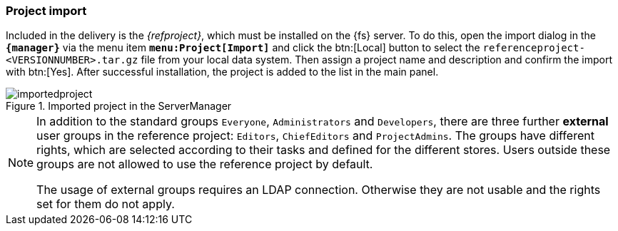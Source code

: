 === Project import
Included in the delivery is the _{refproject}_, which must be installed on the {fs} server.
To do this, open the import dialog in the `*{manager}*` via the menu item `*menu:Project[Import]*` and click the btn:[Local] button to select the `referenceproject-<VERSIONNUMBER>.tar.gz` file from your local data system.
Then assign a project name and description and confirm the import with btn:[Yes].
After successful installation, the project is added to the list in the main panel.

.Imported project in the ServerManager
image::importedproject.png[]

[NOTE]
====
In addition to the standard groups `Everyone`, `Administrators` and `Developers`, there are three further *external* user groups in the reference project: `Editors`, `ChiefEditors` and `ProjectAdmins`.
The groups have different rights, which are selected according to their tasks and defined for the different stores.
Users outside these groups are not allowed to use the reference project by default.

The usage of external groups requires an LDAP connection.
Otherwise they are not usable and the rights set for them do not apply.
====
